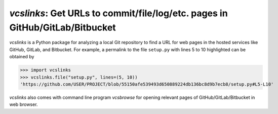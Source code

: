 `vcslinks`: Get URLs to commit/file/log/etc. pages in GitHub/GitLab/Bitbucket
=============================================================================

|docs-latest| |pypi| |build-status| |coveralls| |mypy| |black| |commits-since|

`vcslinks` is a Python package for analyzing a local Git repository to
find a URL for web pages in the hosted services like GitHub, GitLab,
and Bitbucket.  For example, a permalink to the file ``setup.py`` with
lines 5 to 10 highlighted can be obtained by

..
   >>> getfixture("patch_analyze")

>>> import vcslinks
>>> vcslinks.file("setup.py", lines=(5, 10))
'https://github.com/USER/PROJECT/blob/55150afe539493d650889224db136bc8d9b7ecb8/setup.py#L5-L10'

`vcslinks` also comes with command line program `vcsbrowse` for
opening relevant pages of GitHub/GitLab/Bitbucket in web browser.

.. |docs-latest|
   image:: https://img.shields.io/badge/docs-latest-blue.svg
   :target: https://vcslinks.readthedocs.io/en/latest/
   :alt: Latest Documentation

.. |pypi|
   image:: https://img.shields.io/pypi/pyversions/vcslinks.svg
   :target: http://pypi.org/project/vcslinks
   :alt: PyPI - Python Version

.. |commits-since|
   image:: https://img.shields.io/github/commits-since/tkf/vcslinks/v0.1.0.svg?style=social
   :target: https://github.com/tkf/vcslinks
   :alt: GitHub commits since tagged version

.. |build-status|
   image:: https://travis-ci.com/tkf/vcslinks.svg?branch=master
   :target: https://travis-ci.com/tkf/vcslinks
   :alt: Build Status

.. |coveralls|
   image:: https://coveralls.io/repos/github/tkf/vcslinks/badge.svg?branch=master
   :target: https://coveralls.io/github/tkf/vcslinks?branch=master
   :alt: Test Coverage

.. |black|
   image:: https://img.shields.io/badge/code%20style-black-000000.svg
   :target: https://github.com/python/black

.. |mypy|
   image:: http://www.mypy-lang.org/static/mypy_badge.svg
   :target: http://mypy-lang.org/
